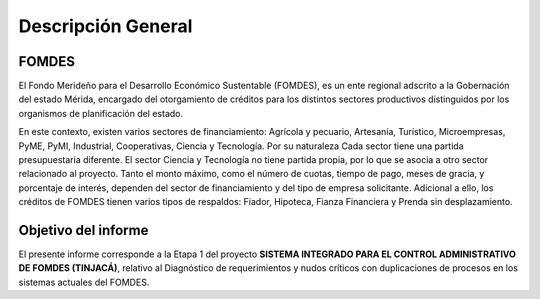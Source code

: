 *******************
Descripción General
*******************


FOMDES
======

El Fondo Merideño para el Desarrollo Económico Sustentable (FOMDES), es un ente regional adscrito a la Gobernación del estado Mérida, encargado del otorgamiento de créditos para los distintos sectores productivos distinguidos por
los organismos de planificación del estado.

En este contexto, existen varios sectores de financiamiento: Agrícola y pecuario, Artesanía, Turístico,
Microempresas, PyME, PyMI, Industrial, Cooperativas, Ciencia y Tecnología. Por su naturaleza Cada sector tiene una partida presupuestaria diferente. El sector Ciencia y Tecnología no tiene partida propia, por lo que se asocia a otro sector relacionado al proyecto. Tanto el monto máximo, como el número de cuotas, tiempo de pago, meses de gracia, y porcentaje de interés, dependen del sector de financiamiento y del tipo de empresa solicitante. Adicional a ello, los créditos de FOMDES tienen varios tipos de respaldos: Fiador, Hipoteca, Fianza Financiera y Prenda sin desplazamiento.


Objetivo del informe
====================

El presente informe corresponde a la Etapa 1 del proyecto **SISTEMA INTEGRADO PARA EL CONTROL ADMINISTRATIVO DE FOMDES (TINJACÁ)**, relativo al Diagnóstico de requerimientos y nudos críticos con duplicaciones de procesos en los sistemas actuales del FOMDES.
